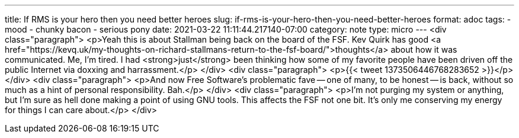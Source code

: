 ---
title: If RMS is your hero then you need better heroes
slug: if-rms-is-your-hero-then-you-need-better-heroes
format: adoc
tags:
- mood
- chunky bacon
- serious pony
date: 2021-03-22 11:11:44.217140-07:00
category: note
type: micro
---
<div class="paragraph">
<p>Yeah this is about Stallman being back on the board of the FSF.
Kev Quirk has good <a href="https://kevq.uk/my-thoughts-on-richard-stallmans-return-to-the-fsf-board/">thoughts</a> about how it was communicated.
Me, I&#8217;m tired.
I had <strong>just</strong> been thinking how some of my favorite people have been driven off the public Internet via doxxing and harrassment.</p>
</div>
<div class="paragraph">
<p>{{< tweet 1373506446768283652 >}}</p>
</div>
<div class="paragraph">
<p>And now Free Software&#8217;s problematic fave&#8201;&#8212;&#8201;one of many, to be honest&#8201;&#8212;&#8201;is back, without so much as a hint of personal responsibility.
Bah.</p>
</div>
<div class="paragraph">
<p>I&#8217;m not purging my system or anything, but I&#8217;m sure as hell done making a point of using GNU tools.
This affects the FSF not one bit.
It&#8217;s only me conserving my energy for things I can care about.</p>
</div>